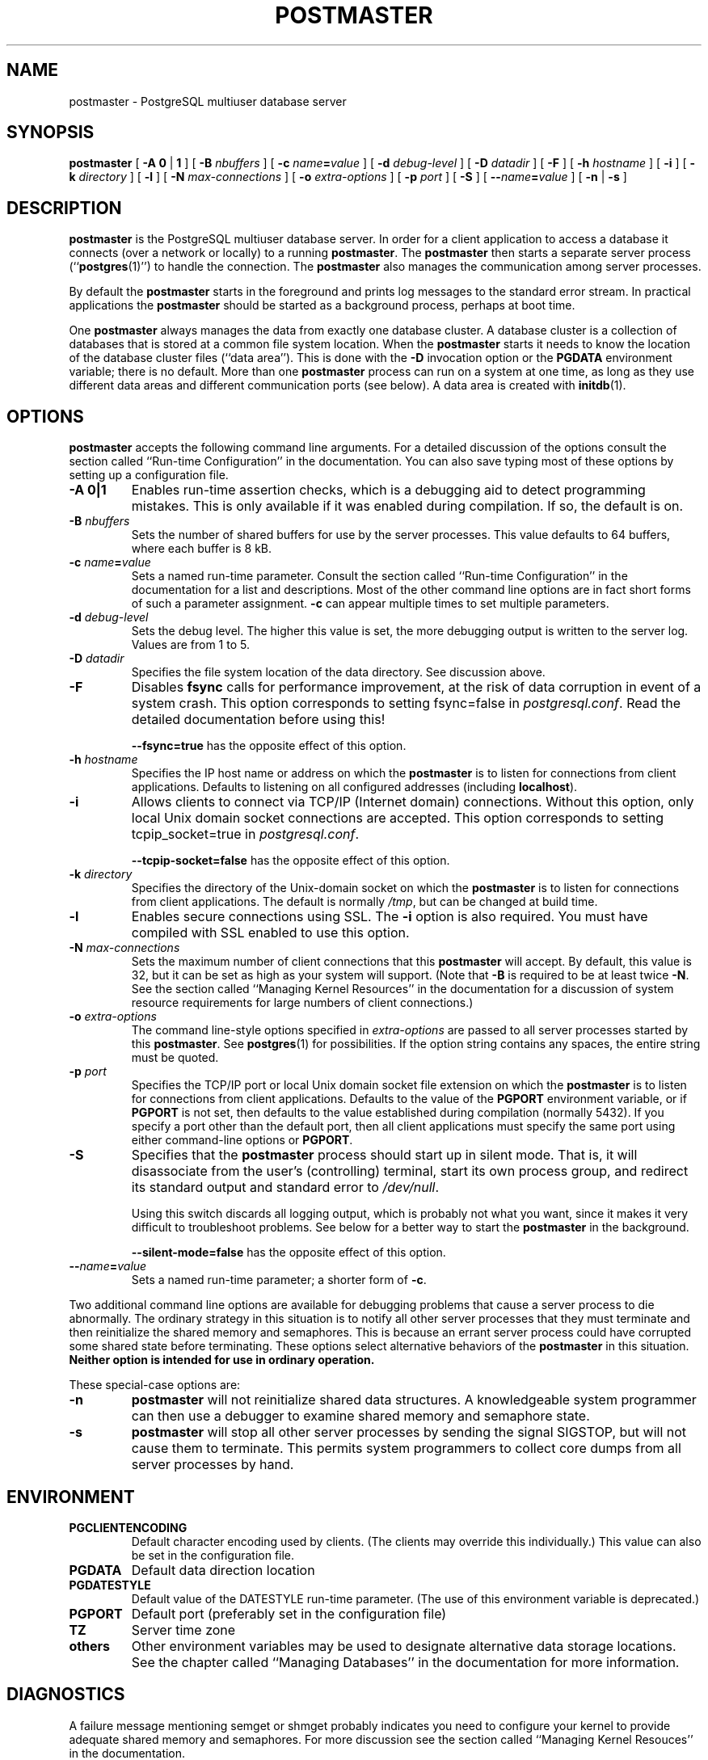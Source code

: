 .\\" auto-generated by docbook2man-spec $Revision: 1.1 $
.TH "POSTMASTER" "1" "2003-11-02" "Application" "PostgreSQL Server Applications"
.SH NAME
postmaster \- PostgreSQL multiuser database server

.SH SYNOPSIS
.sp
\fBpostmaster\fR\fR [ \fR\fB-A  \fR\fB 0\fR | \fB1\fR\fB \fR\fR]\fR\fR [ \fR\fB-B \fInbuffers\fB \fR\fR]\fR\fR [ \fR\fB-c \fIname\fB=\fIvalue\fB \fR\fR]\fR\fR [ \fR\fB-d \fIdebug-level\fB \fR\fR]\fR\fR [ \fR\fB-D \fIdatadir\fB \fR\fR]\fR\fR [ \fR\fB-F \fR\fR]\fR\fR [ \fR\fB-h \fIhostname\fB \fR\fR]\fR\fR [ \fR\fB-i \fR\fR]\fR\fR [ \fR\fB-k \fIdirectory\fB \fR\fR]\fR\fR [ \fR\fB-l \fR\fR]\fR\fR [ \fR\fB-N \fImax-connections\fB \fR\fR]\fR\fR [ \fR\fB-o \fIextra-options\fB \fR\fR]\fR\fR [ \fR\fB-p \fIport\fB \fR\fR]\fR\fR [ \fR\fB-S \fR\fR]\fR\fR [ \fR\fB--\fIname\fB=\fIvalue\fB \fR\fR]\fR \fR[\fR \fB-n\fR\fR | \fR\fB-s\fR\fR ]\fR
.SH "DESCRIPTION"
.PP
\fBpostmaster\fR is the
PostgreSQL multiuser database server.
In order for a client application to access a database it connects
(over a network or locally) to a running
\fBpostmaster\fR. The
\fBpostmaster\fR then starts a separate server
process (``\fBpostgres\fR(1)'') to handle
the connection. The \fBpostmaster\fR also
manages the communication among server processes.
.PP
By default the \fBpostmaster\fR starts in the
foreground and prints log messages to the standard error stream. In
practical applications the \fBpostmaster\fR
should be started as a background process, perhaps at boot time.
.PP
One \fBpostmaster\fR always manages the data
from exactly one database cluster. A database cluster is a
collection of databases that is stored at a common file system
location. When the \fBpostmaster\fR starts it needs to know the location
of the database cluster files (``data area''). This is
done with the \fB-D\fR invocation option or the
\fBPGDATA\fR environment variable; there is no default.
More than one \fBpostmaster\fR process can run on a system at one time,
as long as they use different data areas and different
communication ports (see below). A data area is created with \fBinitdb\fR(1).
.SH "OPTIONS"
.PP
\fBpostmaster\fR accepts the following
command line arguments. For a detailed discussion of the options
consult the section called ``Run-time Configuration'' in the documentation. You can also save typing most of these
options by setting up a configuration file.
.TP
\fB-A 0|1\fR
Enables run-time assertion checks, which is a debugging aid to
detect programming mistakes. This is only available if it was
enabled during compilation. If so, the default is on.
.TP
\fB-B \fInbuffers\fB\fR
Sets the number of shared buffers for use by the server
processes. This value defaults to 64 buffers, where each
buffer is 8 kB.
.TP
\fB-c \fIname\fB=\fIvalue\fB\fR
Sets a named run-time parameter. Consult the section called ``Run-time Configuration'' in the documentation for
a list and descriptions. Most of the other command line
options are in fact short forms of such a parameter
assignment. \fB-c\fR can appear multiple times to set
multiple parameters.
.TP
\fB-d \fIdebug-level\fB\fR
Sets the debug level. The higher this value is set, the more
debugging output is written to the server log. Values are from
1 to 5.
.TP
\fB-D \fIdatadir\fB\fR
Specifies the file system location of the data directory. See
discussion above.
.TP
\fB-F\fR
Disables \fBfsync\fR calls for performance
improvement, at the risk of data corruption in event of a
system crash. This option corresponds to setting
fsync=false in \fIpostgresql.conf\fR. Read the detailed
documentation before using this!

\fB--fsync=true\fR has the opposite effect
of this option.
.TP
\fB-h \fIhostname\fB\fR
Specifies the IP host name or address on which the
\fBpostmaster\fR is to listen for
connections from client applications. Defaults to
listening on all configured addresses (including
\fBlocalhost\fR).
.TP
\fB-i\fR
Allows clients to connect via TCP/IP (Internet domain)
connections. Without this option, only local Unix domain
socket connections are accepted. This option corresponds
to setting tcpip_socket=true in \fIpostgresql.conf\fR.

\fB--tcpip-socket=false\fR has the opposite
effect of this option.
.TP
\fB-k \fIdirectory\fB\fR
Specifies the directory of the Unix-domain socket on which the
\fBpostmaster\fR is to listen for
connections from client applications. The default is normally
\fI/tmp\fR, but can be changed at build time.
.TP
\fB-l\fR
Enables secure connections using SSL. The \fB-i\fR
option is also required. You must have compiled with SSL
enabled to use this option.
.TP
\fB-N \fImax-connections\fB\fR
Sets the maximum number of client connections that this
\fBpostmaster\fR will accept. By
default, this value is 32, but it can be set as high as your
system will support. (Note that
\fB-B\fR is required to be at least twice
\fB-N\fR. See the section called ``Managing Kernel Resources'' in the documentation for a discussion of
system resource requirements for large numbers of client
connections.)
.TP
\fB-o \fIextra-options\fB\fR
The command line-style options specified in \fIextra-options\fR are passed to
all server processes started by this
\fBpostmaster\fR. See \fBpostgres\fR(1) for possibilities. If the option
string contains any spaces, the entire string must be quoted.
.TP
\fB-p \fIport\fB\fR
Specifies the TCP/IP port or local Unix domain socket file
extension on which the \fBpostmaster\fR
is to listen for connections from client applications.
Defaults to the value of the \fBPGPORT\fR environment
variable, or if \fBPGPORT\fR is not set, then
defaults to the value established during compilation (normally
5432). If you specify a port other than the default port,
then all client applications must specify the same port using
either command-line options or \fBPGPORT\fR.
.TP
\fB-S\fR
Specifies that the \fBpostmaster\fR
process should start up in silent mode. That is, it will
disassociate from the user's (controlling) terminal, start its
own process group, and redirect its standard output and
standard error to \fI/dev/null\fR.

Using this switch discards all logging output, which is
probably not what you want, since it makes it very difficult
to troubleshoot problems. See below for a better way to start
the \fBpostmaster\fR in the background.

\fB--silent-mode=false\fR has the opposite effect
of this option.
.TP
\fB--\fIname\fB=\fIvalue\fB\fR
Sets a named run-time parameter; a shorter form of
\fB-c\fR.
.PP
.PP
Two additional command line options are available for debugging
problems that cause a server process to die abnormally. The
ordinary strategy in this situation is to notify all other server
processes that they must terminate and then reinitialize the
shared memory and semaphores. This is because an errant server
process could have corrupted some shared state before terminating.
These options select alternative behaviors of the
\fBpostmaster\fR in this situation.
\fBNeither option is intended for use in ordinary
operation.\fR
.PP
.PP
These special-case options are:
.TP
\fB-n\fR
\fBpostmaster\fR
will not reinitialize shared data structures. A knowledgeable system
programmer can then use a debugger
to examine shared memory and semaphore state.
.TP
\fB-s\fR
\fBpostmaster\fR
will stop all other server processes by sending the signal
SIGSTOP,
but will not cause them to terminate. This permits system programmers
to collect core dumps from all server processes by hand.
.PP
.SH "ENVIRONMENT"
.TP
\fBPGCLIENTENCODING\fR
Default character encoding used by clients. (The clients may
override this individually.) This value can also be set in the
configuration file.
.TP
\fBPGDATA\fR
Default data direction location
.TP
\fBPGDATESTYLE\fR
Default value of the DATESTYLE run-time
parameter. (The use of this environment variable is deprecated.)
.TP
\fBPGPORT\fR
Default port (preferably set in the configuration file)
.TP
\fBTZ\fR
Server time zone
.TP
\fBothers\fR
Other environment variables may be used to designate alternative
data storage locations. See the chapter called ``Managing Databases'' in the documentation for more
information.
.SH "DIAGNOSTICS"
.PP
A failure message mentioning semget or shmget
probably indicates you need to configure your kernel to provide adequate
shared memory and semaphores. For more discussion see the section called ``Managing Kernel Resouces'' in the documentation.
.sp
.RS
.B "Tip:"
You may be able to postpone reconfiguring your kernel by decreasing
shared_buffers to reduce the shared memory consumption
of PostgreSQL, and/or by reducing
max_connections to reduce the semaphore consumption.
.RE
.sp
.PP
A failure message suggesting that another postmaster is already running
should be checked carefully, for example by using the command
.sp
.nf
$ \fBps ax | grep postmaster\fR
.sp
.fi
or
.sp
.nf
$ \fBps -ef | grep postmaster\fR
.sp
.fi
depending on your system. If you are certain that no conflicting
postmaster is running, you may remove the lock file mentioned in the
message and try again.
.PP
A failure message indicating inability to bind to a port may indicate
that that port is already in use by some non-PostgreSQL process.
You may also get this error if you terminate the
\fBpostmaster\fR
and immediately restart it using the same port; in this case, you must
simply wait a few seconds until the operating system closes the port
before trying again. Finally, you may get this error if you specify
a port number that your operating system considers to be reserved.
For example, many versions of Unix consider port numbers under 1024 to
be ``trusted''
and only permit the Unix superuser to access them.
.SH "NOTES"
.PP
If at all possible, \fBdo not\fR use
SIGKILL to kill the
\fBpostmaster\fR. Doing so will prevent
\fBpostmaster\fR from freeing the system
resources (e.g., shared memory and semaphores) that it holds before
terminating. This may cause problems for starting a fresh
\fBpostmaster\fR run.
.PP
To terminate the \fBpostmaster\fR normally,
the signals SIGTERM, SIGINT,
or SIGQUIT can be used. The first will wait for
all clients to terminate before quitting, the second will
forcefully disconnect all clients, and the third will quit
immediately without proper shutdown, resulting in a recovery run
during restart. The SIGHUP signal will 
reload the server configuration files.
.PP
The utility command \fBpg_ctl\fR(1) can be used to
start and shut down the \fBpostmaster\fR
safely and comfortably.
.PP
The \fB--\fR options will not work on \fBFreeBSD\fR or \fBOpenBSD\fR.
Use \fB-c\fR instead. This is a bug in the affected operating
systems; a future release of PostgreSQL
will provide a workaround if this is not fixed.
.SH "EXAMPLES"
.PP
To start \fBpostmaster\fR in the background
using default values, type:
.sp
.nf
$ \fBnohup postmaster >logfile 2>&1 </dev/null &\fR
.sp
.fi
.PP
To start \fBpostmaster\fR with a specific
port:
.sp
.nf
$ \fBpostmaster -p 1234\fR
.sp
.fi
This command will start up \fBpostmaster\fR
communicating through the port 1234. In order to connect to this
\fBpostmaster\fR using \fBpsql\fR, you would need to
run it as
.sp
.nf
$ \fBpsql -p 1234\fR
.sp
.fi
or set the environment variable \fBPGPORT\fR:
.sp
.nf
$ \fBexport PGPORT=1234\fR
$ \fBpsql\fR
.sp
.fi
.PP
Named run-time parameters can be set in either of these styles:
.sp
.nf
$ \fBpostmaster -c sort_mem=1234\fR
$ \fBpostmaster --sort-mem=1234\fR
.sp
.fi
Either form overrides whatever setting might exist for SORT_MEM
in \fIpostgresql.conf\fR. Notice that underscores in parameter
names can be written as either underscore or dash on the command line.
.sp
.RS
.B "Tip:"
Except for short-term experiments,
it's probably better practice to edit the setting in
\fIpostgresql.conf\fR than to rely on a command-line switch
to set a parameter.
.RE
.sp
.SH "SEE ALSO"
.PP
\fBinitdb\fR(1),
\fBpg_ctl\fR(1)
